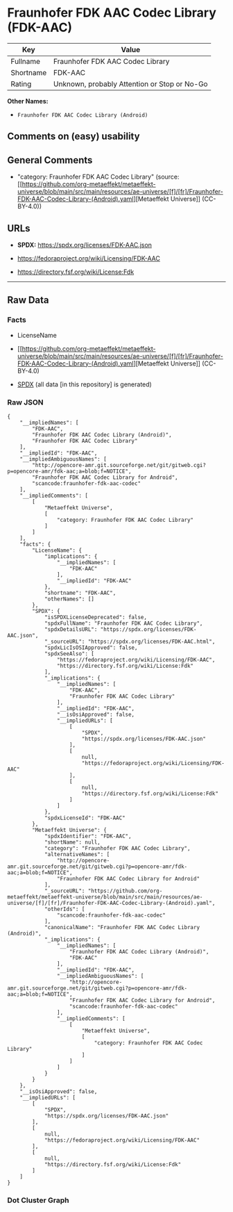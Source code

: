 * Fraunhofer FDK AAC Codec Library (FDK-AAC)
| Key       | Value                                        |
|-----------+----------------------------------------------|
| Fullname  | Fraunhofer FDK AAC Codec Library             |
| Shortname | FDK-AAC                                      |
| Rating    | Unknown, probably Attention or Stop or No-Go |

*Other Names:*

- =Fraunhofer FDK AAC Codec Library (Android)=

** Comments on (easy) usability

** General Comments

- "category: Fraunhofer FDK AAC Codec Library" (source:
  [[https://github.com/org-metaeffekt/metaeffekt-universe/blob/main/src/main/resources/ae-universe/[f]/[fr]/Fraunhofer-FDK-AAC-Codec-Library-(Android).yaml][Metaeffekt
  Universe]] (CC-BY-4.0))

** URLs

- *SPDX:* https://spdx.org/licenses/FDK-AAC.json

- https://fedoraproject.org/wiki/Licensing/FDK-AAC

- https://directory.fsf.org/wiki/License:Fdk

--------------

** Raw Data
*** Facts

- LicenseName

- [[https://github.com/org-metaeffekt/metaeffekt-universe/blob/main/src/main/resources/ae-universe/[f]/[fr]/Fraunhofer-FDK-AAC-Codec-Library-(Android).yaml][Metaeffekt
  Universe]] (CC-BY-4.0)

- [[https://spdx.org/licenses/FDK-AAC.html][SPDX]] (all data [in this
  repository] is generated)

*** Raw JSON
#+begin_example
  {
      "__impliedNames": [
          "FDK-AAC",
          "Fraunhofer FDK AAC Codec Library (Android)",
          "Fraunhofer FDK AAC Codec Library"
      ],
      "__impliedId": "FDK-AAC",
      "__impliedAmbiguousNames": [
          "http://opencore-amr.git.sourceforge.net/git/gitweb.cgi?p=opencore-amr/fdk-aac;a=blob;f=NOTICE",
          "Fraunhofer FDK AAC Codec Library for Android",
          "scancode:fraunhofer-fdk-aac-codec"
      ],
      "__impliedComments": [
          [
              "Metaeffekt Universe",
              [
                  "category: Fraunhofer FDK AAC Codec Library"
              ]
          ]
      ],
      "facts": {
          "LicenseName": {
              "implications": {
                  "__impliedNames": [
                      "FDK-AAC"
                  ],
                  "__impliedId": "FDK-AAC"
              },
              "shortname": "FDK-AAC",
              "otherNames": []
          },
          "SPDX": {
              "isSPDXLicenseDeprecated": false,
              "spdxFullName": "Fraunhofer FDK AAC Codec Library",
              "spdxDetailsURL": "https://spdx.org/licenses/FDK-AAC.json",
              "_sourceURL": "https://spdx.org/licenses/FDK-AAC.html",
              "spdxLicIsOSIApproved": false,
              "spdxSeeAlso": [
                  "https://fedoraproject.org/wiki/Licensing/FDK-AAC",
                  "https://directory.fsf.org/wiki/License:Fdk"
              ],
              "_implications": {
                  "__impliedNames": [
                      "FDK-AAC",
                      "Fraunhofer FDK AAC Codec Library"
                  ],
                  "__impliedId": "FDK-AAC",
                  "__isOsiApproved": false,
                  "__impliedURLs": [
                      [
                          "SPDX",
                          "https://spdx.org/licenses/FDK-AAC.json"
                      ],
                      [
                          null,
                          "https://fedoraproject.org/wiki/Licensing/FDK-AAC"
                      ],
                      [
                          null,
                          "https://directory.fsf.org/wiki/License:Fdk"
                      ]
                  ]
              },
              "spdxLicenseId": "FDK-AAC"
          },
          "Metaeffekt Universe": {
              "spdxIdentifier": "FDK-AAC",
              "shortName": null,
              "category": "Fraunhofer FDK AAC Codec Library",
              "alternativeNames": [
                  "http://opencore-amr.git.sourceforge.net/git/gitweb.cgi?p=opencore-amr/fdk-aac;a=blob;f=NOTICE",
                  "Fraunhofer FDK AAC Codec Library for Android"
              ],
              "_sourceURL": "https://github.com/org-metaeffekt/metaeffekt-universe/blob/main/src/main/resources/ae-universe/[f]/[fr]/Fraunhofer-FDK-AAC-Codec-Library-(Android).yaml",
              "otherIds": [
                  "scancode:fraunhofer-fdk-aac-codec"
              ],
              "canonicalName": "Fraunhofer FDK AAC Codec Library (Android)",
              "_implications": {
                  "__impliedNames": [
                      "Fraunhofer FDK AAC Codec Library (Android)",
                      "FDK-AAC"
                  ],
                  "__impliedId": "FDK-AAC",
                  "__impliedAmbiguousNames": [
                      "http://opencore-amr.git.sourceforge.net/git/gitweb.cgi?p=opencore-amr/fdk-aac;a=blob;f=NOTICE",
                      "Fraunhofer FDK AAC Codec Library for Android",
                      "scancode:fraunhofer-fdk-aac-codec"
                  ],
                  "__impliedComments": [
                      [
                          "Metaeffekt Universe",
                          [
                              "category: Fraunhofer FDK AAC Codec Library"
                          ]
                      ]
                  ]
              }
          }
      },
      "__isOsiApproved": false,
      "__impliedURLs": [
          [
              "SPDX",
              "https://spdx.org/licenses/FDK-AAC.json"
          ],
          [
              null,
              "https://fedoraproject.org/wiki/Licensing/FDK-AAC"
          ],
          [
              null,
              "https://directory.fsf.org/wiki/License:Fdk"
          ]
      ]
  }
#+end_example

*** Dot Cluster Graph
[[../dot/FDK-AAC.svg]]

